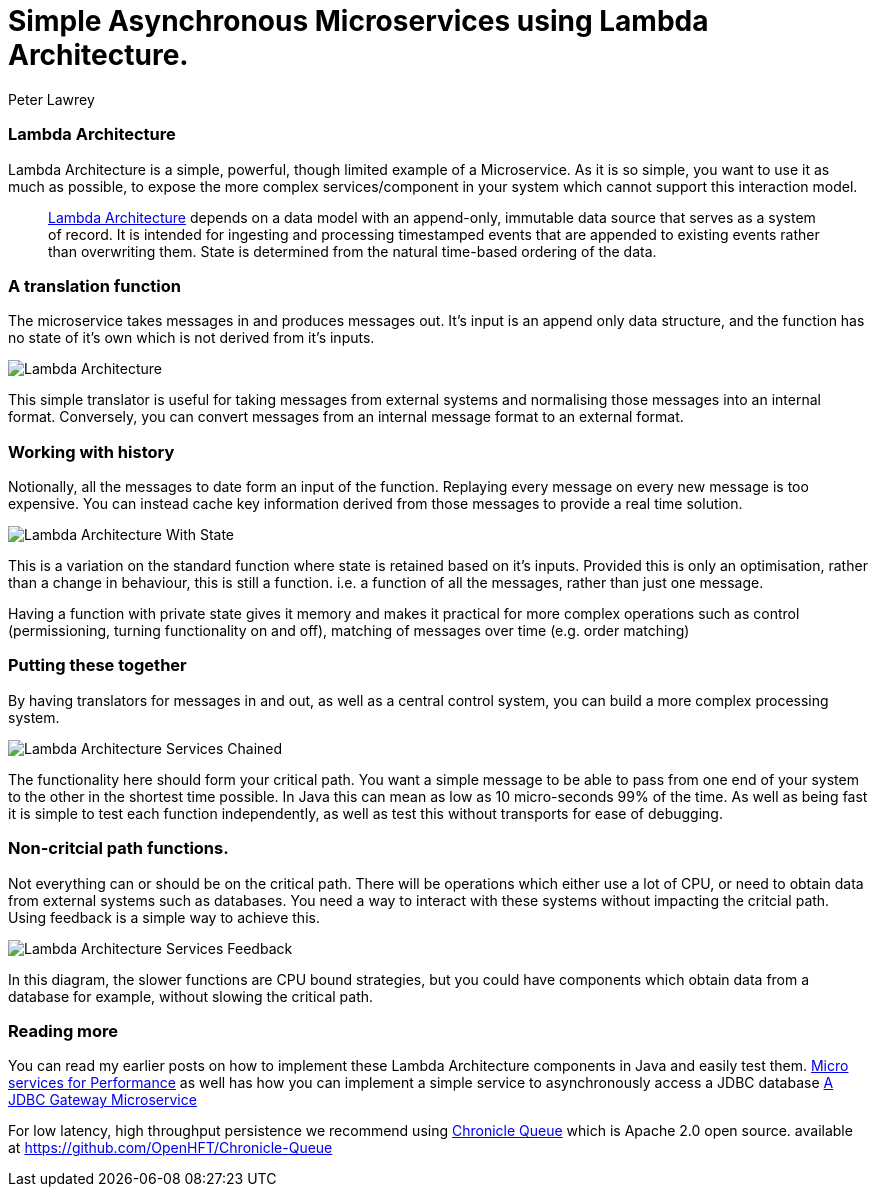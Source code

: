 = Simple Asynchronous Microservices using Lambda Architecture.
Peter Lawrey
:hp-tags: Microservices, Lambda Architecture

=== Lambda Architecture

Lambda Architecture is a simple, powerful, though limited example of a Microservice. As it is so simple, you want to use it as much as possible, to expose the more complex services/component in your system which cannot support this interaction model.

> https://en.wikipedia.org/wiki/Lambda_architecture[Lambda Architecture] depends on a data model with an append-only, immutable data source that serves as a system of record. It is intended for ingesting and processing timestamped events that are appended to existing events rather than overwriting them. State is determined from the natural time-based ordering of the data.

=== A translation function

The microservice takes messages in and produces messages out. It's input is an append only data structure, and the function has no state of it's own which is not derived from it's inputs.

image::Lambda-Architecture.jpg[]

This simple translator is useful for taking messages from external systems and normalising those messages into an internal format.  Conversely, you can convert messages from an internal message format to an external format.

=== Working with history

Notionally, all the messages to date form an input of the function.  Replaying every message on every new message is too expensive.  You can instead cache key information derived from those messages to provide a real time solution.

image::Lambda-Architecture-With-State.jpg[]

This is a variation on the standard function where state is retained based on it's inputs.  Provided this is only an optimisation, rather than a change in behaviour, this is still a function. i.e. a function of all the messages, rather than just one message.

Having a function with private state gives it memory and makes it practical for more complex operations such as control (permissioning, turning functionality on and off), matching of messages over time (e.g. order matching)

=== Putting these together

By having translators for messages in and out, as well as a central control system, you can build a more complex processing system.

image::Lambda-Architecture-Services-Chained.jpg[]

The functionality here should form your critical path.  You want a simple message to be able to pass from one end of your system to the other in the shortest time possible.  In Java this can mean as low as 10 micro-seconds 99% of the time. As well as being fast it is simple to test each function independently, as well as test this without transports for ease of debugging.

=== Non-critcial path functions.

Not everything can or should be on the critical path.  There will be operations which either use a lot of CPU, or need to obtain data from external systems such as databases.  You need a way to interact with these systems without impacting the critcial path. Using feedback is a simple way to achieve this.

image::Lambda-Architecture-Services-Feedback.jpg[]

In this diagram, the slower functions are CPU bound strategies, but you could have components which obtain data from a database for example, without slowing the critical path.

=== Reading more

You can read my earlier posts on how to implement these Lambda Architecture components in Java and easily test them. https://vanilla-java.github.io/2016/03/22/Micro-services-for-performance.html[Micro services for Performance] as well has how you can implement a simple service to asynchronously access a JDBC database https://vanilla-java.github.io/2016/04/12/A-J-D-B-C-Gateway-Microservice.html[A JDBC Gateway Microservice]

For low latency, high throughput persistence we recommend using http://chronicle.software/products/chronicle-queue/[Chronicle Queue] which is Apache 2.0 open source. available at https://github.com/OpenHFT/Chronicle-Queue



